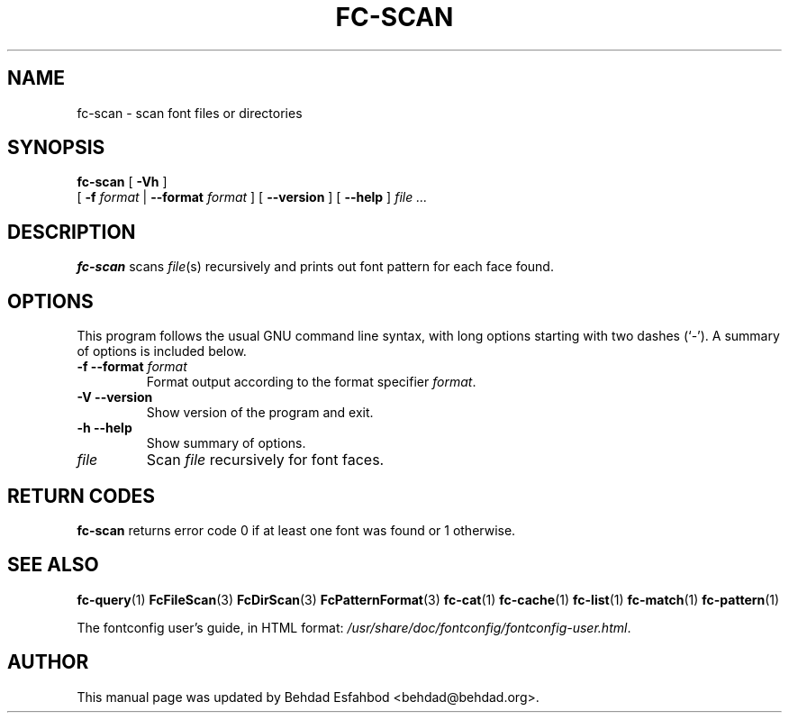 .\" This manpage has been automatically generated by docbook2man 
.\" from a DocBook document.  This tool can be found at:
.\" <http://shell.ipoline.com/~elmert/comp/docbook2X/> 
.\" Please send any bug reports, improvements, comments, patches, 
.\" etc. to Steve Cheng <steve@ggi-project.org>.
.TH "FC-SCAN" "1" "05 October 2018" "" ""

.SH NAME
fc-scan \- scan font files or directories
.SH SYNOPSIS

\fBfc-scan\fR [ \fB-Vh\fR ]
    [ \fB-f \fIformat\fB\fR | \fB--format \fIformat\fB\fR ] [ \fB--version\fR ] [ \fB--help\fR ] \fB\fIfile\fB\fR\fI ...\fR

.SH "DESCRIPTION"
.PP
\fBfc-scan\fR scans
\fIfile\fR(s) recursively
and prints out font pattern for each face found.
.SH "OPTIONS"
.PP
This program follows the usual GNU command line syntax,
with long options starting with two dashes (`-').  A summary of
options is included below.
.TP
\fB-f --format \fIformat\fB \fR
Format output according to the format specifier
\fIformat\fR\&.
.TP
\fB-V --version \fR
Show version of the program and exit.
.TP
\fB-h --help \fR
Show summary of options.
.TP
\fB\fIfile\fB \fR
Scan \fIfile\fR recursively for font faces.
.SH "RETURN CODES"
.PP
\fBfc-scan\fR returns error code 0 if at least one font
was found or 1 otherwise.
.SH "SEE ALSO"
.PP
\fBfc-query\fR(1)
\fBFcFileScan\fR(3)
\fBFcDirScan\fR(3)
\fBFcPatternFormat\fR(3)
\fBfc-cat\fR(1)
\fBfc-cache\fR(1)
\fBfc-list\fR(1)
\fBfc-match\fR(1)
\fBfc-pattern\fR(1)
.PP
The fontconfig user's guide, in HTML format:
\fI/usr/share/doc/fontconfig/fontconfig-user.html\fR\&.
.SH "AUTHOR"
.PP
This manual page was updated by Behdad Esfahbod <behdad@behdad.org>\&.
